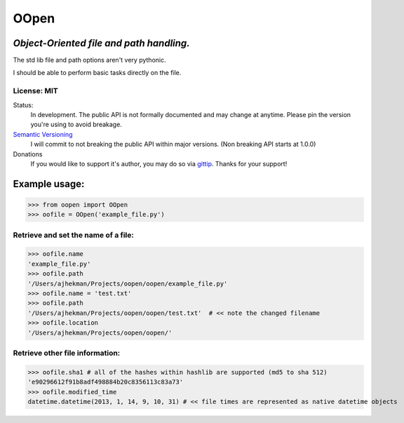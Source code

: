 OOpen
=====
*Object-Oriented file and path handling.*
-----------------------------------------



The std lib file and path options aren't very pythonic.

I should be able to perform basic tasks directly on the file.

License: MIT
++++++++++++

Status:
  In development. The public API is not formally documented and may change at anytime.
  Please pin the version you're using to avoid breakage.

`Semantic Versioning <http://semver.org/>`_
  I will commit to not breaking the public API within major versions. (Non breaking API starts at 1.0.0)

Donations
  If you would like to support it's author, you may do so via `gittip <https://www.gittip.com/AJHekman/>`_.
  Thanks for your support!

Example usage:
--------------

>>> from oopen import OOpen
>>> oofile = OOpen('example_file.py')

Retrieve and set the name of a file:
++++++++++++++++++++++++++++++++++++
>>> oofile.name
'example_file.py'
>>> oofile.path
'/Users/ajhekman/Projects/oopen/oopen/example_file.py'
>>> oofile.name = 'test.txt'
>>> oofile.path
'/Users/ajhekman/Projects/oopen/oopen/test.txt'  # << note the changed filename
>>> oofile.location
'/Users/ajhekman/Projects/oopen/oopen/'

Retrieve other file information:
++++++++++++++++++++++++++++++++
>>> oofile.sha1 # all of the hashes within hashlib are supported (md5 to sha 512)
'e90296612f91b8adf498884b20c8356113c83a73'
>>> oofile.modified_time
datetime.datetime(2013, 1, 14, 9, 10, 31) # << file times are represented as native datetime objects

